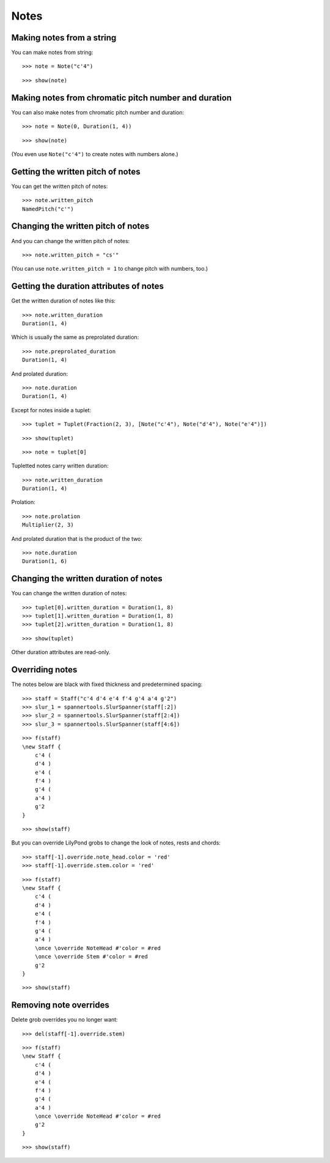 Notes
=====

Making notes from a string
--------------------------

You can make notes from string:

::

   >>> note = Note("c'4")


::

   >>> show(note)

.. image:: images/index-1.png


Making notes from chromatic pitch number and duration
-----------------------------------------------------

You can also make notes from chromatic pitch number and duration:

::

   >>> note = Note(0, Duration(1, 4))


::

   >>> show(note)

.. image:: images/index-2.png


(You even use ``Note("c'4")`` to create notes with numbers alone.)

Getting the written pitch of notes
----------------------------------

You can get the written pitch of notes:

::

   >>> note.written_pitch
   NamedPitch("c'")


Changing the written pitch of notes
-----------------------------------

And you can change the written pitch of notes:

::

   >>> note.written_pitch = "cs'"


(You can use ``note.written_pitch = 1`` to change pitch with numbers, too.)

Getting the duration attributes of notes
----------------------------------------

Get the written duration of notes like this:

::

   >>> note.written_duration
   Duration(1, 4)


Which is usually the same as preprolated duration:

::

   >>> note.preprolated_duration
   Duration(1, 4)


And prolated duration:

::

   >>> note.duration
   Duration(1, 4)


Except for notes inside a tuplet:

::

   >>> tuplet = Tuplet(Fraction(2, 3), [Note("c'4"), Note("d'4"), Note("e'4")])


::

   >>> show(tuplet)

.. image:: images/index-3.png


::

   >>> note = tuplet[0]


Tupletted notes carry written duration:

::

   >>> note.written_duration
   Duration(1, 4)


Prolation:

::

   >>> note.prolation
   Multiplier(2, 3)


And prolated duration that is the product of the two:

::

   >>> note.duration
   Duration(1, 6)


Changing the written duration of notes
--------------------------------------

You can change the written duration of notes:

::

   >>> tuplet[0].written_duration = Duration(1, 8)
   >>> tuplet[1].written_duration = Duration(1, 8)
   >>> tuplet[2].written_duration = Duration(1, 8)


::

   >>> show(tuplet)

.. image:: images/index-4.png


Other duration attributes are read-only.

Overriding notes
----------------

The notes below are black with fixed thickness and predetermined spacing:

::

   >>> staff = Staff("c'4 d'4 e'4 f'4 g'4 a'4 g'2")
   >>> slur_1 = spannertools.SlurSpanner(staff[:2])
   >>> slur_2 = spannertools.SlurSpanner(staff[2:4])
   >>> slur_3 = spannertools.SlurSpanner(staff[4:6])


::

   >>> f(staff)
   \new Staff {
       c'4 (
       d'4 )
       e'4 (
       f'4 )
       g'4 (
       a'4 )
       g'2
   }


::

   >>> show(staff)

.. image:: images/index-5.png


But you can override LilyPond grobs to change the look of notes, rests and chords:

::

   >>> staff[-1].override.note_head.color = 'red'
   >>> staff[-1].override.stem.color = 'red'


::

   >>> f(staff)
   \new Staff {
       c'4 (
       d'4 )
       e'4 (
       f'4 )
       g'4 (
       a'4 )
       \once \override NoteHead #'color = #red
       \once \override Stem #'color = #red
       g'2
   }


::

   >>> show(staff)

.. image:: images/index-6.png


Removing note overrides
-----------------------

Delete grob overrides you no longer want:

::

   >>> del(staff[-1].override.stem)


::

   >>> f(staff)
   \new Staff {
       c'4 (
       d'4 )
       e'4 (
       f'4 )
       g'4 (
       a'4 )
       \once \override NoteHead #'color = #red
       g'2
   }


::

   >>> show(staff)

.. image:: images/index-7.png

